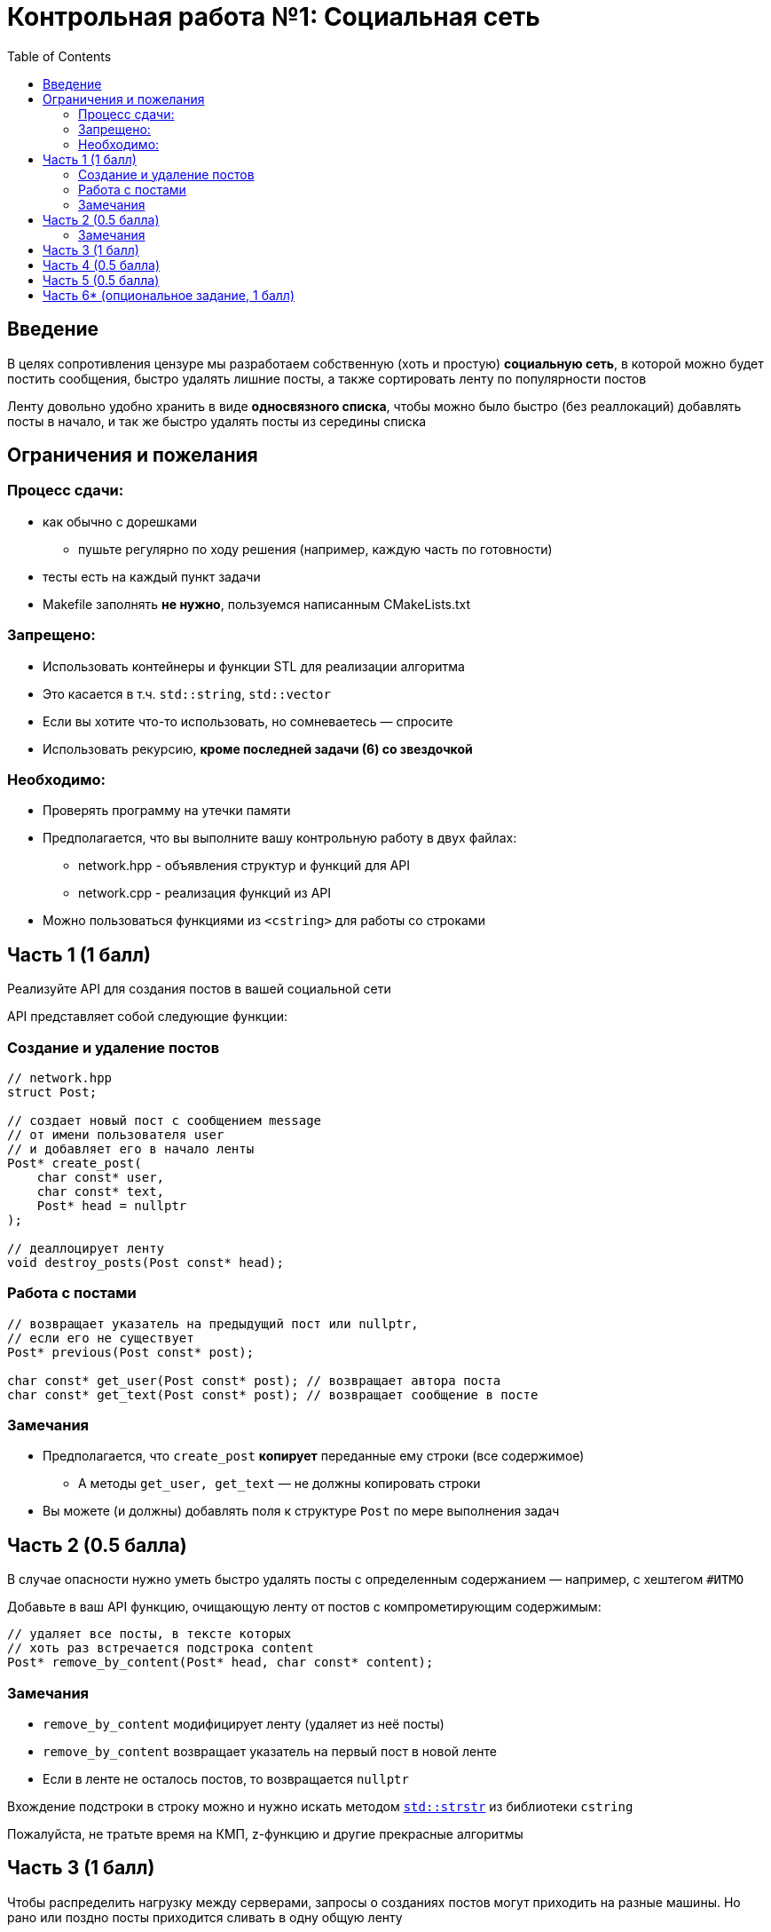 = Контрольная работа №1: Социальная сеть
:icons: font
:table-caption!:
:source-highlighter: highlightjs
:revealjs_hash: true
:customcss: https://gistcdn.githack.com/fedochet/4ee0f4a2224ecd29a961082a0c63c020/raw/18c107982aba90bb94194c0ac3a8a5ca9bad6782/asciidoc_revealjs_custom_style.css
:revealjs_theme: blood
:stylesheet: main.css
:toc:
:toclevels: 4

== Введение
[.text-right]
В целях сопротивления цензуре мы разработаем собственную (хоть и простую)
*социальную сеть*, в которой можно будет постить сообщения, быстро удалять
лишние посты, а также сортировать ленту по популярности постов

ifdef::backend-revealjs[=== !]

Ленту довольно удобно хранить в виде *односвязного списка*, чтобы можно было быстро
(без реаллокаций) добавлять посты в начало, и так же быстро удалять посты из середины
списка

== Ограничения и пожелания

=== Процесс сдачи:

* как обычно с дорешками
** пушьте регулярно по ходу решения (например, каждую часть по готовности)
* тесты есть на каждый пункт задачи
* Makefile заполнять *не нужно*, пользуемся написанным CMakeLists.txt

=== Запрещено:

* Использовать контейнеры и функции STL для реализации алгоритма
* Это касается в т.ч. `std::string`, `std::vector`
* Если вы хотите что-то использовать, но сомневаетесь — спросите
* Использовать рекурсию, *кроме последней задачи (6) со звездочкой*

=== Необходимо:

* Проверять программу на утечки памяти
* Предполагается, что вы выполните вашу контрольную работу в двух файлах:
** network.hpp - объявления структур и функций для API
** network.cpp - реализация функций из API
* Можно пользоваться функциями из `<cstring>` для работы со строками


== Часть 1 (1 балл)

Реализуйте API для создания постов в вашей социальной сети

API представляет собой следующие функции:

=== Создание и удаление постов

[source,cpp]
----
// network.hpp
struct Post;

// создает новый пост с сообщением message
// от имени пользователя user
// и добавляет его в начало ленты
Post* create_post(
    char const* user,
    char const* text,
    Post* head = nullptr
);

// деаллоцирует ленту
void destroy_posts(Post const* head);
----

=== Работа с постами

[source,cpp]
----
// возвращает указатель на предыдущий пост или nullptr,
// если его не существует
Post* previous(Post const* post);

char const* get_user(Post const* post); // возвращает автора поста
char const* get_text(Post const* post); // возвращает сообщение в посте
----

=== Замечания

* Предполагается, что `create_post` *копирует* переданные ему строки (все содержимое)
** А методы `get_user, get_text` — не должны копировать строки
* Вы можете (и должны) добавлять поля к структуре `Post` по мере выполнения задач

== Часть 2 (0.5 балла)

В случае опасности нужно уметь быстро удалять посты с определенным содержанием — например, с хештегом `#ИТМО`

ifdef::backend-revealjs[=== !]

Добавьте в ваш API функцию, очищающую ленту от постов с компрометирующим содержимым:

[source,cpp]
----
// удаляет все посты, в тексте которых
// хоть раз встречается подстрока content
Post* remove_by_content(Post* head, char const* content);
----

=== Замечания

* `remove_by_content` модифицирует ленту (удаляет из неё посты)
* `remove_by_content` возвращает указатель на первый пост в новой ленте
* Если в ленте не осталось постов, то возвращается `nullptr`

ifdef::backend-revealjs[=== !]

Вхождение подстроки в строку можно и нужно искать методом https://en.cppreference.com/w/cpp/string/byte/strstr[`std::strstr`] из библиотеки `cstring`

Пожалуйста, не тратьте время на КМП, z-функцию и другие прекрасные алгоритмы


== Часть 3 (1 балл)
Чтобы распределить нагрузку между серверами, запросы о созданиях постов могут приходить на разные машины. Но рано или поздно посты приходится сливать в одну общую ленту

ifdef::backend-revealjs[=== !]

Добавьте в ваш API метод, позволяющий сливать две ленты в одну:

[source,cpp]
----
// возвращает время создания поста
std::uint64_t timestamp(Post const* post);

// сливает две ленты в одну так, чтобы посты шли в хронологическом порядке
// посты из аргументов надо переиспользовать (без копирования)
Post* merge(Post* head_1, Post* head_2);
----

ifdef::backend-revealjs[=== !]

Текущее время нужно получать с помощью функции `get_current_time()`, которая уже определена в файле network.cpp:

== Часть 4 (0.5 балла)

Иногда удалять пост - слишком подозрительно: вроде все помнят, что там что-то было, а его раз - и нет! Давайте добавим возможность правки постов:

ifdef::backend-revealjs[=== !]
Реализуйте функцию, позволяющую менять текст поста. `timestamp` поста при этом остается неизменным

[source,cpp]
----
// Устанавливает `new_text` как текст поста `post`
// (вместо старого текста)
void set_text(Post* post, char const* new_text);
----

== Часть 5 (0.5 балла)

Более продвинутый вариант самоцензуры — не удалять посты с определенным текстом, и не менять текст поста целиком, а заменять интересующий текст в постах на звёздочки!

ifdef::backend-revealjs[=== !]
Реализуйте функцию, позволяющую менять вхождения строки в пост на звёздочки ( `'*'` ). `timestamp` поста при этом остается неизменным.

[source,cpp]
----
// Заменяет все вхождения `pattern` во всех постах ленты
// на число звёздочек, равное длине `pattern` в тексте поста
void replace_with_stars(Post* post, char const* pattern);
----

ifdef::backend-revealjs[=== !]

Вхождение подстроки в строку можно и нужно искать методом https://en.cppreference.com/w/cpp/string/byte/strstr[`std::strstr`] из библиотеки `cstring`

Пожалуйста, не тратьте время на КМП, z-функцию и другие прекрасные алгоритмы

== Часть 6* (опциональное задание, 1 балл)
Пора добавить в нашу соцсеть лайки и научиться упорядочивать посты по их популярности! Добавьте в ваш API следующие функции:

[source,cpp]
----
// увеличивает количество лайков на 1
void like_post(Post* post);

// возвращает количество лайков поста
size_t get_likes(Post* post);
----

ifdef::backend-revealjs[=== !]

[source,cpp]
----
// сортирует посты по убыванию количества лайков
// (посты с одинаковым количеством лайков сортируются по убыванию timestamp)
// ВАЖНО: сортировка должна иметь сложность O(n log n) операций
Post* sort_by_likes(Post* post);

// сортирует посты по убыванию значения timestamp
Post* sort_by_timestamp(Post* post);
----

Сортировки меняют порядок в текущей ленте (не пересоздают ее!)
